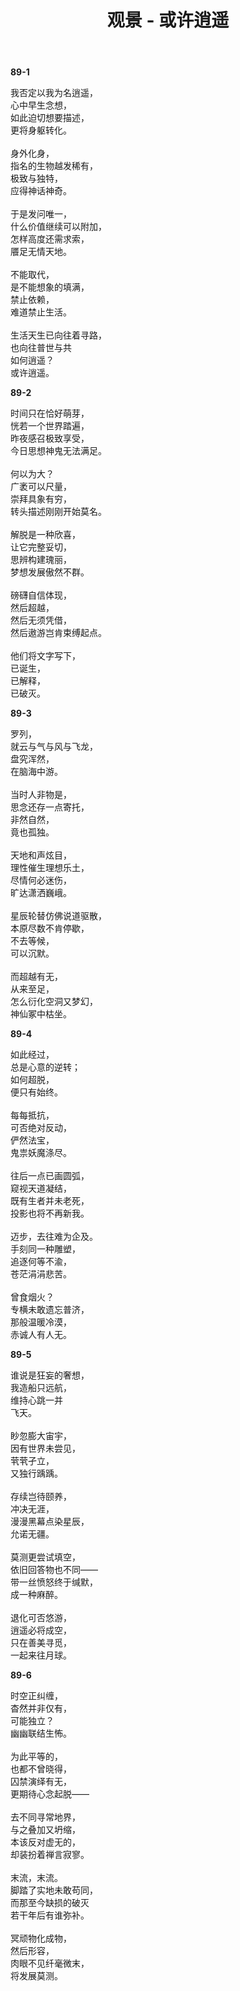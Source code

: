 #+TITLE:     观景 - 或许逍遥
#+AUTHOR: 
#+OPTIONS: toc:nil num:nil
#+HTML_HEAD: <link rel="stylesheet" type="text/css" href="./emacs.css" />

*89-1*

#+begin_verse
我否定以我为名逍遥，
心中早生念想，
如此迫切想要描述，
更将身躯转化。

身外化身，
指名的生物越发稀有，
极致与独特，
应得神话神奇。

于是发问唯一，
什么价值继续可以附加，
怎样高度还需求索，
餍足无情天地。

不能取代，
是不能想象的填满，
禁止依赖，
难道禁止生活。

生活天生已向往着寻路，
也向往普世与共
如何逍遥？
或许逍遥。
#+end_verse

*89-2*

#+BEGIN_VERSE
时间只在恰好萌芽，
恍若一个世界踏遍，
昨夜感召极致享受，
今日思想神鬼无法满足。

何以为大？
广袤可以尺量，
崇拜具象有穷，
转头描述刚刚开始莫名。

解脱是一种欣喜，
让它完整妥切，
思辨构建瑰丽，
梦想发展傲然不群。

磅礴自信体现，
然后超越，
然后无须凭借，
然后遨游岂肯束缚起点。

他们将文字写下，
已诞生，
已解释，
已破灭。
#+END_VERSE

*89-3*

#+begin_verse
罗列，
就云与气与风与飞龙，
盘究浑然，
在脑海中游。

当时人非物是，
思念还存一点寄托，
非然自然，
竟也孤独。

天地和声炫目，
理性催生理想乐土，
尽情何必迷伤，
旷达潇洒巍峨。

星辰轮替仿佛说道驱散，
本原尽数不肯停歇，
不去等候，
可以沉默。

而超越有无，
从来至足，
怎么衍化空洞又梦幻，
神仙冢中枯坐。
#+end_verse

*89-4*

#+begin_verse
如此经过，
总是心意的逆转；
如何超脱，
便只有始终。

每每抵抗，
可否绝对反动，
俨然法宝，
鬼祟妖魔涤尽。

往后一点已画圆弧，
窥视天道凝结，
既有生者并未老死，
投影也将不再新我。

迈步，去往难为企及。
手刻同一种雕塑，
追逐何等不渝，
苍茫涓涓悲苦。

曾食烟火？
专横未敢遗忘普济，
那般温暖冷漠，
赤诚人有人无。
#+end_verse

*89-5*

#+begin_verse
谁说是狂妄的奢想，
我造船只远航，
维持心跳一并
飞天。

眇忽膨大宙宇，
因有世界未尝见，
茕茕孑立，
又独行踽踽。

存续岂待颐养，
冲决无涯，
漫漫黑幕点染星辰，
允诺无疆。

莫测更尝试填空，
依旧回答物也不同——
带一丝愤怒终于缄默，
成一种麻醉。

退化可否悠游，
逍遥必将成空，
只在善美寻觅，
一起来往月球。
#+end_verse

*89-6*

#+begin_verse
时空正纠缠，
杳然并非仅有，
可能独立？
幽幽联结生怖。

为此平等的，
也都不曾晓得，
囚禁演绎有无，
更期待心念起脱——

去不同寻常地界，
与之叠加又坍缩，
本该反对虚无的，
却装扮着禅言寂寥。

末流，末流。
脚踏了实地未敢苟同，
而那至今缺损的破灭
若干年后有谁弥补。

冥顽物化成物，
然后形容，
肉眼不见纤毫微末，
将发展莫测。
#+end_verse
